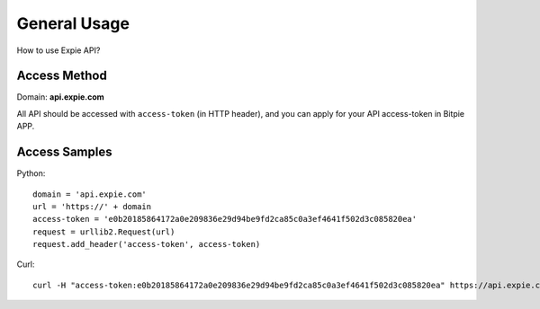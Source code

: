 .. _general-usage:

********************************************************************************
General Usage
********************************************************************************

How to use Expie API?

Access Method
================================================================================

Domain: **api.expie.com**

All API should be accessed with ``access-token`` (in HTTP header), and you can apply for your API access-token in Bitpie APP.

Access Samples
================================================================================

Python:

::

    domain = 'api.expie.com'
    url = 'https://' + domain
    access-token = 'e0b20185864172a0e209836e29d94be9fd2ca85c0a3ef4641f502d3c085820ea'
    request = urllib2.Request(url)
    request.add_header('access-token', access-token)

Curl:

::

    curl -H "access-token:e0b20185864172a0e209836e29d94be9fd2ca85c0a3ef4641f502d3c085820ea" https://api.expie.com/market


